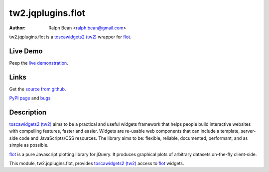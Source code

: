 tw2.jqplugins.flot
=========================

:Author: Ralph Bean <ralph.bean@gmail.com>

.. comment: split here

.. _toscawidgets2 (tw2): http://toscawidgets.org/documentation/tw2.core/
.. _flot: http://code.google.com/p/flot/

tw2.jqplugins.flot is a `toscawidgets2 (tw2)`_ wrapper for `flot`_.

Live Demo
---------
Peep the `live demonstration <http://craftsman.rc.rit.edu/module?module=tw2.jqplugins.flot>`_.

Links
-----
Get the `source from github <http://github.com/ralphbean/tw2.jqplugins.flot>`_.

`PyPI page <http://pypi.python.org/pypi/tw2.jqplugins.flot>`_
and `bugs <http://github.com/ralphbean/tw2.jqplugins.flot/issues/>`_

Description
-----------

`toscawidgets2 (tw2)`_ aims to be a practical and useful widgets framework
that helps people build interactive websites with compelling features, faster
and easier. Widgets are re-usable web components that can include a template,
server-side code and JavaScripts/CSS resources. The library aims to be:
flexible, reliable, documented, performant, and as simple as possible.

`flot`_ is a pure Javascript plotting library for jQuery. It produces graphical
plots of arbitrary datasets on-the-fly client-side.

This module, tw2.jqplugins.flot, provides `toscawidgets2 (tw2)`_ access
to `flot`_ widgets.
